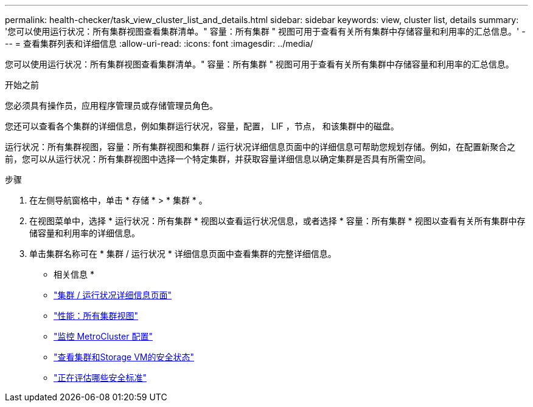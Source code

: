 ---
permalink: health-checker/task_view_cluster_list_and_details.html 
sidebar: sidebar 
keywords: view, cluster list, details 
summary: '您可以使用运行状况：所有集群视图查看集群清单。" 容量：所有集群 " 视图可用于查看有关所有集群中存储容量和利用率的汇总信息。' 
---
= 查看集群列表和详细信息
:allow-uri-read: 
:icons: font
:imagesdir: ../media/


[role="lead"]
您可以使用运行状况：所有集群视图查看集群清单。" 容量：所有集群 " 视图可用于查看有关所有集群中存储容量和利用率的汇总信息。

.开始之前
您必须具有操作员，应用程序管理员或存储管理员角色。

您还可以查看各个集群的详细信息，例如集群运行状况，容量，配置， LIF ，节点， 和该集群中的磁盘。

运行状况：所有集群视图，容量：所有集群视图和集群 / 运行状况详细信息页面中的详细信息可帮助您规划存储。例如，在配置新聚合之前，您可以从运行状况：所有集群视图中选择一个特定集群，并获取容量详细信息以确定集群是否具有所需空间。

.步骤
. 在左侧导航窗格中，单击 * 存储 * > * 集群 * 。
. 在视图菜单中，选择 * 运行状况：所有集群 * 视图以查看运行状况信息，或者选择 * 容量：所有集群 * 视图以查看有关所有集群中存储容量和利用率的详细信息。
. 单击集群名称可在 * 集群 / 运行状况 * 详细信息页面中查看集群的完整详细信息。


* 相关信息 *

* link:../health-checker/reference_health_cluster_details_page.html["集群 / 运行状况详细信息页面"]
* link:../performance-checker/performance-view-all.html#performance-all-clusters-view["性能：所有集群视图"]
* link:../storage-mgmt/task_monitor_metrocluster_configurations.html["监控 MetroCluster 配置"]
* link:../health-checker/task_view_detailed_security_status_for_clusters_and_svms.html["查看集群和Storage VM的安全状态"]
* link:../health-checker/concept_what_security_criteria_is_being_evaluated.html["正在评估哪些安全标准"]

